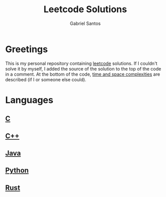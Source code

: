 #+title: Leetcode Solutions
#+author: Gabriel Santos

#+html: <a href="https://www.open-std.org/jtc1/sc22/wg14/"><img src="https://img.shields.io/badge/C-00599C?style=for-the-badge&logo=c&logoColor=white"></a>
#+html: <a href="https://isocpp.org/"><img src="https://img.shields.io/badge/C%2B%2B-00599C?style=for-the-badge&logo=c%2B%2B&logoColor=white"></a>
#+html: <a href="https://dev.java/"><img src="https://img.shields.io/badge/Java-ED8B00?style=for-the-badge&logo=openjdk&logoColor=white"></a>
#+html: <a href="https://www.python.org/"><img src="https://img.shields.io/badge/Python-3776AB?style=for-the-badge&logo=python&logoColor=white"></a>
#+html: <a href="https://www.rust-lang.org/"><img src="https://img.shields.io/badge/Rust-000000?style=for-the-badge&logo=rust&logoColor=white"></a>

* Greetings

This is my personal repository containing [[https://leetcode.com][leetcode]] solutions.
If I couldn't solve it by myself, I added the source of the solution to the top of the code in a comment.
At the bottom of the code, [[https://www.geeksforgeeks.org/time-complexity-and-space-complexity/][time and space complexities]] are described (if I or someone else could).

* Languages

** [[./c][C]]

** [[./cpp][C++]]

** [[./java][Java]]

** [[./python3][Python]]

** [[./rust][Rust]]
